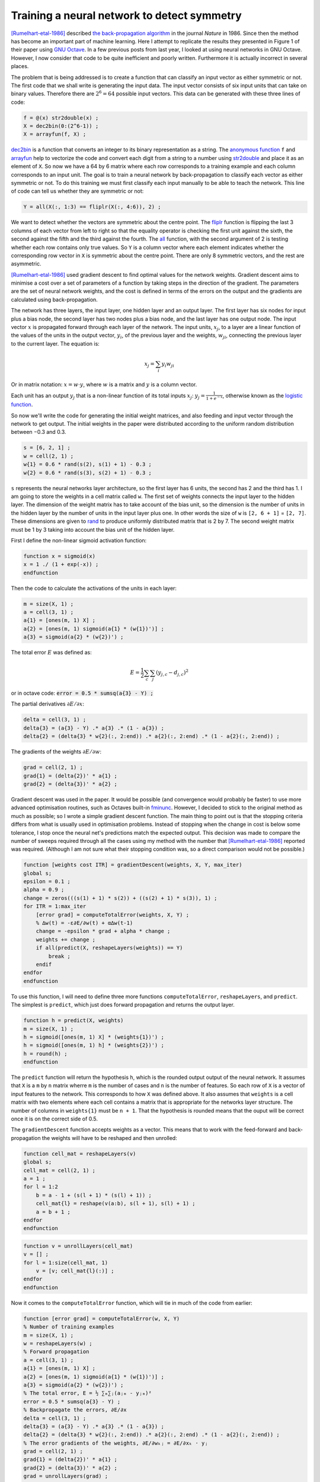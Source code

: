 .. 05_rumelhart1986:

============================================
Training a neural network to detect symmetry
============================================

[Rumelhart-etal-1986]_ described `the back-propagation algorithm <http://www.nature.com/nature/journal/v323/n6088/abs/323533a0.html>`_ in the journal `Nature` in 1986.
Since then the method has become an important part of machine learning.
Here I attempt to replicate the results they presented in Figure 1 of their paper using `GNU Octave <https://www.gnu.org/software/octave/>`_.
In a few previous posts from last year, I looked at using neural networks in GNU Octave.
However, I now consider that code to be quite inefficient and poorly written.
Furthermore it is actually incorrect in several places.

The problem that is being addressed is to create a function that can classify an input vector as either symmetric or not.
The first code that we shall write is generating the input data.
The input vector consists of six input units that can take on binary values.
Therefore there are :math:`2^6 = 64` possible input vectors. 
This data can be generated with these three lines of code:

.. code-block:: octave

    f = @(x) str2double(x) ;
    X = dec2bin(0:(2^6-1)) ;
    X = arrayfun(f, X) ;

`dec2bin <http://octave.sourceforge.net/octave/function/dec2bin.html>`_ is a function that converts an integer to its binary representation as a string.
The `anonymous function <http://www.gnu.org/software/octave/doc/interpreter/Anonymous-Functions.html>`_ ``f`` and `arrayfun <http://www.gnu.org/software/octave/doc/interpreter/Function-Application.html>`_ help to vectorize the code and convert each digit from a string to a number using `str2double <http://octave.sourceforge.net/octave/function/str2double.html>`_ and place it as an element of ``X``.
So now we have a 64 by 6 matrix where each row corresponds to a training example and each column corresponds to an input unit.
The goal is to train a neural network by back-propagation to classify each vector as either symmetric or not.
To do this training we must first classify each input manually to be able to teach the network.
This line of code can tell us whether they are symmetric or not:

.. code-block:: octave

    Y = all(X(:, 1:3) == fliplr(X(:, 4:6)), 2) ;

We want to detect whether the vectors are symmetric about the centre point.
The `fliplr <http://octave.sourceforge.net/octave/function/fliplr.html>`_ function is flipping the last 3 columns of each vector from left to right so that the equality operator is checking the first unit against the sixth, the second against the fifth and the third against the fourth.
The `all <http://octave.sourceforge.net/octave/function/all.html>`_ function, with the second argument of 2 is testing whether each row contains only true values.
So ``Y`` is a column vector where each element indicates whether the corresponding row vector in ``X`` is symmetric about the centre point.
There are only 8 symmetric vectors, and the rest are asymmetric.

[Rumelhart-etal-1986]_ used gradient descent to find optimal values for the network weights.
Gradient descent aims to minimise a cost over a set of parameters of a function by taking steps in the direction of the gradient.
The parameters are the set of neural network weights, and the cost is defined in terms of the errors on the output and the gradients are calculated using back-propagation.

The network has three layers, the input layer, one hidden layer and an output layer.
The first layer has six nodes for input plus a bias node, the second layer has two nodes plus a bias node, and the last layer has one output node.
The input vector :math:`x` is propagated forward through each layer of the network.
The input units, :math:`x_j`, to a layer are a linear function of the values of the units in the output vector, :math:`y_i`, of the previous layer and the weights, :math:`w_{ji}`, connecting the previous layer to the current layer.
The equation is:

.. math::

    x_j = \sum_i y_i w_{ji}

Or in matrix notation: :math:`x = w\cdot y`, where :math:`w` is a matrix and :math:`y` is a column vector.

Each unit has an output :math:`y_j` that is a non-linear function of its total inputs :math:`x_j`: :math:`y_j = \frac{1}{1 + e^{-x}}`, otherwise known as the `logistic function <https://en.wikipedia.org/wiki/Logistic_function>`_.

So now we'll write the code for generating the initial weight matrices, and also feeding and input vector through the network to get output.
The initial weights in the paper were distributed according to the uniform random distribution between −0.3 and 0.3.

.. code-block:: octave

    s = [6, 2, 1] ;
    w = cell(2, 1) ;
    w{1} = 0.6 * rand(s(2), s(1) + 1) - 0.3 ;
    w{2} = 0.6 * rand(s(3), s(2) + 1) - 0.3 ;

``s`` represents the neural networks layer architecture, so the first layer has 6 units, the second has 2 and the third has 1.
I am going to store the weights in a cell matrix called ``w``.
The first set of weights connects the input layer to the hidden layer.
The dimension of the weight matrix has to take account of the bias unit, so the dimension is the number of units in the hidden layer by the number of units in the input layer plus one.
In other words the size of ``w`` is ``[2, 6 + 1]`` = ``[2, 7]``.
These dimensions are given to `rand <http://octave.sourceforge.net/octave/function/rand.html>`_ to produce uniformly distributed matrix that is 2 by 7.
The second weight matrix must be 1 by 3 taking into account the bias unit of the hidden layer.

First I define the non-linear sigmoid activation function:

.. code-block:: octave

    function x = sigmoid(x)
    x = 1 ./ (1 + exp(-x)) ;
    endfunction

Then the code to calculate the activations of the units in each layer:

.. code-block:: octave

    m = size(X, 1) ;
    a = cell(3, 1) ;
    a{1} = [ones(m, 1) X] ;
    a{2} = [ones(m, 1) sigmoid(a{1} * (w{1})')] ;
    a{3} = sigmoid(a{2} * (w{2})') ;

The total error :math:`E` was defined as:

.. math::

    E = \frac{1}{2} \sum_c \sum_j (y_{j,c} - d_{j,c})^2

or in octave code: :code:`error = 0.5 * sumsq(a{3} - Y) ;`

The partial derivatives :math:`∂E/∂x`:

.. code-block:: octave

    delta = cell(3, 1) ;
    delta{3} = (a{3} - Y) .* a{3} .* (1 - a{3}) ;
    delta{2} = (delta{3} * w{2}(:, 2:end)) .* a{2}(:, 2:end) .* (1 - a{2}(:, 2:end)) ;

The gradients of the weights :math:`∂E/∂w`:

.. code-block:: octave

    grad = cell(2, 1) ;
    grad{1} = (delta{2})' * a{1} ;
    grad{2} = (delta{3})' * a{2} ;

Gradient descent was used in the paper.
It would be possible (and convergence would probably be faster) to use more advanced optimisation routines, such as Octaves built-in `fminunc <http://octave.sourceforge.net/octave/function/fminunc.html>`_.
However, I decided to stick to the original method as much as possible; so I wrote a simple gradient descent function.
The main thing to point out is that the stopping criteria differs from what is usually used in optimisation problems.
Instead of stopping when the change in cost is below some tolerance, I stop once the neural net's predictions match the expected output.
This decision was made to compare the number of sweeps required through all the cases using my method with the number that [Rumelhart-etal-1986]_ reported was required.
(Although I am not sure what their stopping condition was, so a direct comparison would not be possible.)

.. code-block:: octave

    function [weights cost ITR] = gradientDescent(weights, X, Y, max_iter)
    global s;
    epsilon = 0.1 ;
    alpha = 0.9 ;
    change = zeros(((s(1) + 1) * s(2)) + ((s(2) + 1) * s(3)), 1) ;
    for ITR = 1:max_iter
        [error grad] = computeTotalError(weights, X, Y) ;
        % ∆w(t) = -ε∂E/∂w(t) + α∆w(t-1)
        change = -epsilon * grad + alpha * change ;
        weights += change ;
        if all(predict(X, reshapeLayers(weights)) == Y)
            break ;
        endif
    endfor
    endfunction

To use this function, I will need to define three more functions ``computeTotalError``, ``reshapeLayers``, and ``predict``.
The simplest is ``predict``, which just does forward propagation and returns the output layer.

.. code-block:: octave

    function h = predict(X, weights)
    m = size(X, 1) ;
    h = sigmoid([ones(m, 1) X] * (weights{1})') ;
    h = sigmoid([ones(m, 1) h] * (weights{2})') ;
    h = round(h) ;
    endfunction

The ``predict`` function will return the hypothesis ``h``, which is the rounded output output of the neural network.
It assumes that ``X`` is a ``m`` by ``n`` matrix wherre ``m`` is the number of cases and ``n`` is the number of features.
So each row of ``X`` is a vector of input features to the network.
This corresponds to how ``X`` was defined above.
It also assumes that ``weights`` is a cell matrix with two elements where each cell contains a matrix that is appropriate for the networks layer structure.
The number of columns in ``weights{1}`` must be ``n + 1``.
That the hypothesis is rounded means that the ouput will be correct once it is on the correct side of 0.5.

The ``gradientDescent`` function accepts weights as a vector.
This means that to work with the feed-forward and back-propagation the weights will have to be reshaped and then unrolled:

.. code-block:: octave

    function cell_mat = reshapeLayers(v)
    global s;
    cell_mat = cell(2, 1) ;
    a = 1 ;
    for l = 1:2
        b = a - 1 + (s(l + 1) * (s(l) + 1)) ;
        cell_mat{l} = reshape(v(a:b), s(l + 1), s(l) + 1) ;
        a = b + 1 ;
    endfor
    endfunction

.. code-block:: octave

    function v = unrollLayers(cell_mat)
    v = [] ;
    for l = 1:size(cell_mat, 1)
        v = [v; cell_mat{l}(:)] ;
    endfor
    endfunction

Now it comes to the ``computeTotalError`` function, which will tie in much of the code from earlier:

.. code-block:: octave

    function [error grad] = computeTotalError(w, X, Y)
    % Number of training examples
    m = size(X, 1) ;
    w = reshapeLayers(w) ;
    % Forward propagation
    a = cell(3, 1) ;
    a{1} = [ones(m, 1) X] ;
    a{2} = [ones(m, 1) sigmoid(a{1} * (w{1})')] ;
    a{3} = sigmoid(a{2} * (w{2})') ;
    % The total error, E = ½ ∑ₘ∑ⱼ(aⱼₘ - yⱼₘ)²
    error = 0.5 * sumsq(a{3} - Y) ;
    % Backpropagate the errors, ∂E/∂x
    delta = cell(3, 1) ;
    delta{3} = (a{3} - Y) .* a{3} .* (1 - a{3}) ;
    delta{2} = (delta{3} * w{2}(:, 2:end)) .* a{2}(:, 2:end) .* (1 - a{2}(:, 2:end)) ;
    % The error gradients of the weights, ∂E/∂wₖⱼ = ∂E/∂xₖ · yⱼ
    grad = cell(2, 1) ;
    grad{1} = (delta{2})' * a{1} ;
    grad{2} = (delta{3})' * a{2} ;
    grad = unrollLayers(grad) ;
    endfunction

In their paper, they used

.. math::

    \Delta w(t) = -ε∂E/∂w(t) + α\Delta w(t - 1)

as a method to help faster convergence than

.. math::

    \Delta w = -ε∂E/∂w

I did the same and stored :math:`\Delta w(t-1)` to ``grad_prev``, which was declared a global variable.
The other global variables that I define are ``epsilon``, ``alpha`` and ``s`` so that these can be used throughout the functions as needed.

[Rumelhart-etal-1986]_ reported that it took 1425 sweeps through the entire dataset to learn.
I found that it was very variable and sometimes would learn after just a couple of hundred sweeps, while at other times it took tens of thousands sweeps.
I set the random number generator state using :code:`rand('state', 1)` and completed 1000 iterations of initialising random weights then using gradient descent until the output from ``predict`` agreed wih ``Y`` for the first time.
I recorded the number of iterations it took and the final cost.
Here are some summary statistics:

========== ======= ============== ======= ============== ======== ======= ================== ======== ========
    \      Minimum First Quartile Median  Third Quartile Maximum  Mean    Standard Deviation Skewness Kurtosis
---------- ------- -------------- ------- -------------- -------- ------- ------------------ -------- --------
Iterations  333     1127           2715    7829.75        54770   5891.91  7325.30            2.28426  6.45080
Error      0.44754  1.63054       1.67648  1.70834        1.86460 1.59441 0.24843            -2.32282  4.22037
========== ======= ============== ======= ============== ======== ======= ================== ======== ========

Finally, here is a diagram of the final weights for each layer of the network from a random sweep through the cases.

I quote from [Rumelhart-etal-1986]_ for the explanation:
    The key property of this solution is that for a given hidden unit, weights are symmetric about the middle of the input vector are equal in magnatude and opposite in sign.
    So if a symmetrical pattern is presented, both hidden units will receive a net input of 0 from the input units, and, because the hidden units have a negative bias, both will be off.
    In this case the output unit, having a positive bias, will be on.
    Note that the weights on each side of the midpoint are in the ratio 1:2:4.
    This ensures that each of the eight patterns that can occur above the midpoint sends a unique activation sum to each hidden unit, so the only pattern below the midpoint that can exactly balance this sum is the symmetrical one.
    For all non-symmetrical patterns, both hidden units will receive non-zero activations from the input units.
    The two hidden units have identical patterns of weights but with opposite signs, so for every non-symmetric pattern one hidden unit will come on and suppress the output.

The `complete source code <https://bitbucket.org/scordwell/rumelhart1986/src>`_ can be downloaded on Bitbucket.

.. [Rumelhart-etal-1986] Rumelhart DE, Hinton GE & Williams RJ, 1986,
   ‘Learning representations by back-propagating errors’, `Nature`,
   vol. 323, pp. 533–536. DOI: `10.1038/323533a0 <http://dx.doi.org/10.1038/323533a0>`_.

